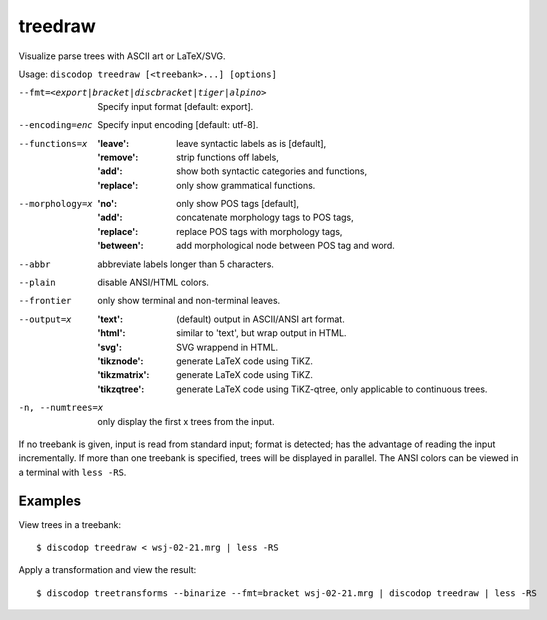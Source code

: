 
treedraw
--------
Visualize parse trees with ASCII art or LaTeX/SVG.

Usage: ``discodop treedraw [<treebank>...] [options]``

--fmt=<export|bracket|discbracket|tiger|alpino>
                  Specify input format [default: export].

--encoding=enc    Specify input encoding [default: utf-8].
--functions=x     :'leave': leave syntactic labels as is [default],
                  :'remove': strip functions off labels,
                  :'add': show both syntactic categories and functions,
                  :'replace': only show grammatical functions.

--morphology=x    :'no': only show POS tags [default],
                  :'add': concatenate morphology tags to POS tags,
                  :'replace': replace POS tags with morphology tags,
                  :'between': add morphological node between POS tag and word.

--abbr            abbreviate labels longer than 5 characters.
--plain           disable ANSI/HTML colors.
--frontier        only show terminal and non-terminal leaves.
--output=x        :'text': (default) output in ASCII/ANSI art format.
                  :'html': similar to 'text', but wrap output in HTML.
                  :'svg': SVG wrappend in HTML.
                  :'tikznode': generate LaTeX code using TiKZ.
                  :'tikzmatrix': generate LaTeX code using TiKZ.
                  :'tikzqtree': generate LaTeX code using TiKZ-qtree, only applicable to continuous trees.

-n, --numtrees=x  only display the first x trees from the input.

If no treebank is given, input is read from standard input; format is detected;
has the advantage of reading the input incrementally.
If more than one treebank is specified, trees will be displayed in parallel.
The ANSI colors can be viewed in a terminal with ``less -RS``.

Examples
^^^^^^^^
View trees in a treebank::

    $ discodop treedraw < wsj-02-21.mrg | less -RS

Apply a transformation and view the result::

    $ discodop treetransforms --binarize --fmt=bracket wsj-02-21.mrg | discodop treedraw | less -RS

